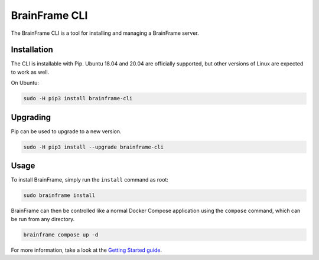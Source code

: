 ==============
BrainFrame CLI
==============

The BrainFrame CLI is a tool for installing and managing a BrainFrame server.

Installation
------------

The CLI is installable with Pip. Ubuntu 18.04 and 20.04 are officially
supported, but other versions of Linux are expected to work as well.

On Ubuntu:

.. code-block::

    sudo -H pip3 install brainframe-cli

Upgrading
---------

Pip can be used to upgrade to a new version.

.. code-block::

    sudo -H pip3 install --upgrade brainframe-cli

Usage
-----

To install BrainFrame, simply run the ``install`` command as root:

.. code-block::

    sudo brainframe install

BrainFrame can then be controlled like a normal Docker Compose application
using the ``compose`` command, which can be run from any directory.

.. code-block::

    brainframe compose up -d

For more information, take a look at the `Getting Started guide`_.

.. _`Getting Started guide`: https://aotu.ai/docs/getting_started/
